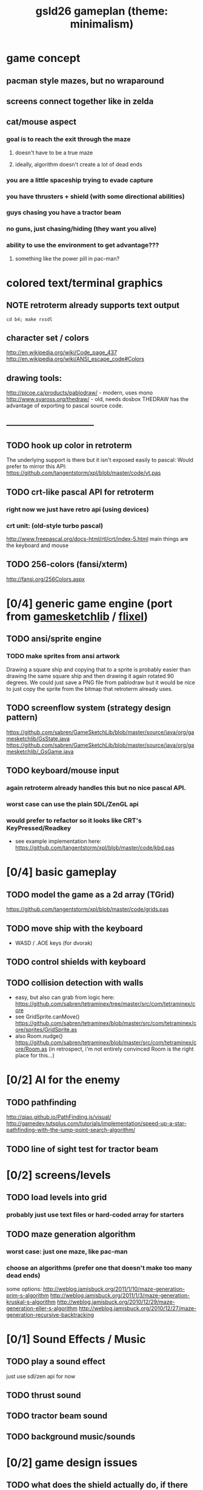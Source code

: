 #+title: gsld26 gameplan (theme: minimalism)

* game concept
** pacman style mazes, but no wraparound
** screens connect together like in zelda
** cat/mouse aspect
*** goal is to reach the exit through the maze
**** doesn't have to be a true maze
**** ideally, algorithm doesn't create a lot of dead ends
*** you are a little spaceship trying to evade capture
*** you have thrusters + shield (with some directional abilities)
*** guys chasing you have a tractor beam
*** no guns, just chasing/hiding (they want you alive)
*** ability to use the environment to get advantage???
**** something like the power pill in pac-man?

* colored text/terminal graphics
** NOTE retroterm already supports text output
: cd b4; make rxsdl
** character set / colors
http://en.wikipedia.org/wiki/Code_page_437
http://en.wikipedia.org/wiki/ANSI_escape_code#Colors
** drawing tools:
http://picoe.ca/products/pablodraw/ - modern, uses mono
http://www.syaross.org/thedraw/ - old, needs dosbox
THEDRAW has the advantage of exporting to pascal source code.
** ---------------------------------
** TODO hook up color in retroterm
The underlying support is there but it isn't exposed easily to pascal:
Would prefer to mirror this API:
https://github.com/tangentstorm/xpl/blob/master/code/vt.pas
** TODO crt-like pascal API for retroterm
*** right now we just have retro api (using devices)
*** crt unit: (old-style turbo pascal)
http://www.freepascal.org/docs-html/rtl/crt/index-5.html
main things are the keyboard and mouse
** TODO 256-colors (fansi/xterm)
http://fansi.org/256Colors.aspx


* [0/4] generic game engine (port from [[http://gamesketchlib.org/][gamesketchlib]] / [[http://flixel.org][flixel]])
** TODO ansi/sprite engine
*** TODO make sprites from ansi artwork
Drawing a square ship and copying that to a sprite is probably easier than drawing the same square ship and then drawing it again rotated 90 degrees. We could just save a PNG file from pablodraw but it would be nice to just copy the sprite from the bitmap that retroterm already uses.
** TODO screenflow system (strategy design pattern)
https://github.com/sabren/GameSketchLib/blob/master/source/java/org/gamesketchlib/GsState.java
https://github.com/sabren/GameSketchLib/blob/master/source/java/org/gamesketchlib/_GsGame.java
** TODO keyboard/mouse input
*** again retroterm already handles this but no nice pascal API.
*** worst case can use the plain SDL/ZenGL api
*** would prefer to refactor so it looks like CRT's KeyPressed/Readkey
- see example implementation here:
  https://github.com/tangentstorm/xpl/blob/master/code/kbd.pas

* [0/4] basic gameplay
** TODO model the game as a 2d array (TGrid)
https://github.com/tangentstorm/xpl/blob/master/code/grids.pas
** TODO move ship with the keyboard
- WASD / .AOE  keys (for dvorak)
** TODO control shields with keyboard
** TODO collision detection with walls
- easy, but also can grab from logic here:
  https://github.com/sabren/tetraminex/tree/master/src/com/tetraminex/core
- see GridSprite.canMove()
  https://github.com/sabren/tetraminex/blob/master/src/com/tetraminex/core/sprites/GridSprite.as
- also Room.nudge()
  https://github.com/sabren/tetraminex/blob/master/src/com/tetraminex/core/Room.as
  (in retrospect, i'm not entirely convinced Room is the right place for this...)

* [0/2] AI for the enemy
** TODO pathfinding
http://qiao.github.io/PathFinding.js/visual/
http://gamedev.tutsplus.com/tutorials/implementation/speed-up-a-star-pathfinding-with-the-jump-point-search-algorithm/
** TODO line of sight test for tractor beam


* [0/2] screens/levels
** TODO load levels into grid
*** probably just use text files or hard-coded array for starters
** TODO maze generation algorithm
*** worst case: just one maze, like pac-man
*** choose an algorithms (prefer one that doesn't make too many dead ends)
some options:
http://weblog.jamisbuck.org/2011/1/10/maze-generation-prim-s-algorithm
http://weblog.jamisbuck.org/2011/1/3/maze-generation-kruskal-s-algorithm
http://weblog.jamisbuck.org/2010/12/29/maze-generation-eller-s-algorithm
http://weblog.jamisbuck.org/2010/12/27/maze-generation-recursive-backtracking

* [0/1] Sound Effects / Music
** TODO play a sound effect
just use sdl/zen api for now
** TODO thrust sound
** TODO tractor beam sound
** TODO background music/sounds

* [0/2] game design issues
** TODO what does the shield actually do, if there are no guns?
*** option: give hero a tractor beam instead?
*** option: give enemies guns/weapons?
*** option: have other things moving in the background that you can deflect?
** TODO what counteracts the tractor beam?
*** option: nothing, just run (so it's a stealth game)
*** ???

* [0/2] --- ( low priority )----
** TODO [#C] control shields with mouse too?
** TODO [#C] make keyboard controls configurable
** TODO wrap SDL/ZenGL audio in common retro-compatible API
** TODO eventually want to play mod/midi files directly
https://github.com/badsector/pasaudio
https://github.com/badsector/fmp
